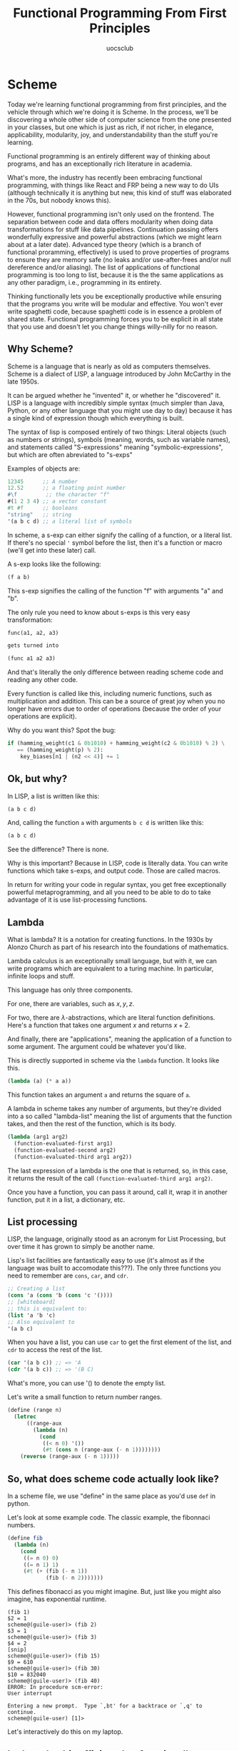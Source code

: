 #+Title: Functional Programming From First Principles
#+Author: uocsclub

* Scheme
  Today we're learning functional programming from first principles,
  and the vehicle through which we're doing it is Scheme. In the
  process, we'll be discovering a whole other side of computer science
  from the one presented in your classes, but one which is just as
  rich, if not richer, in elegance, applicability, modularity, joy,
  and understandability than the stuff you're learning.

  Functional programming is an entirely different way of thinking
  about programs, and has an exceptionally rich literature in academia.

  What's more, the industry has recently been embracing functional
  programming, with things like React and FRP being a new way to do
  UIs (although technically it is anything but new, this kind of stuff
  was elaborated in the 70s, but nobody knows this).

  However, functional programming isn't only used on the frontend. The
  separation between code and data offers modularity when doing data
  transformations for stuff like data pipelines. Continuation passing
  offers wonderfully expressive and powerful abstractions (which we
  might learn about at a later date). Advanced type theory (which is a
  branch of functional proramming, effectively) is used to prove
  properties of programs to ensure they are memory safe (no leaks
  and/or use-after-frees and/or null dereference and/or aliasing). The
  list of applications of functional programming is too long to list,
  because it is the the same applications as any other paradigm, i.e.,
  programming in its entirety.

  Thinking functionally lets you be exceptionally productive while
  ensuring that the programs you write will be modular and
  effective. You won't ever write spaghetti code, because spaghetti
  code is in essence a problem of shared state. Functional programming
  forces you to be explicit in all state that you use and doesn't let
  you change things willy-nilly for no reason.


** Why Scheme?
   Scheme is a language that is nearly as old as computers
   themselves. Scheme is a dialect of LISP, a language introduced by
   John McCarthy in the late 1950s.

   It can be argued whether he "invented" it, or whether he
   "discovered" it. LISP is a language with incredibly simple syntax
   (much simpler than Java, Python, or any other language that you
   might use day to day) because it has a single kind of expression
   though which everything is built.

   The syntax of lisp is composed entirely of two things: Literal
   objects (such as numbers or strings), symbols (meaning, words, such
   as variable names), and statements called "S-expressions" meaning
   "symbolic-expressions", but which are often abreviated to "s-exps"

   Examples of objects are:
   #+begin_src scheme
     12345      ;; A number
     12.52      ;; a floating point number
     #\f         ;; the character "f"
     #(1 2 3 4) ;; a vector constant
     #t #f      ;; booleans
     "string"   ;; string
     '(a b c d) ;; a literal list of symbols
   #+end_src

   In scheme, a s-exp can either signify the calling of a function, or
   a literal list. If there's no special ~'~ symbol before the list,
   then it's a function or macro (we'll get into these later) call.

   A s-exp looks like the following:
   #+begin_src scheme
     (f a b)
   #+end_src
   This s-exp signifies the calling of the function "f" with arguments
   "a" and "b".

   The only rule you need to know about s-exps is this very easy
   transformation:
   #+begin_src scheme
     func(a1, a2, a3)

     gets turned into

     (func a1 a2 a3)
   #+end_src
   And that's literally the only difference between reading scheme
   code and reading any other code.

   Every function is called like this, including numeric functions,
   such as multiplication and addition. This can be a source of great
   joy when you no longer have errors due to order of operations
   (because the order of your operations are explicit).

   Why do you want this? Spot the bug:
   #+begin_src python
     if (hamming_weight(c1 & 0b1010) + hamming_weight(c2 & 0b1010) % 2) \
        == (hamming_weight(p) % 2):
         key_biases[n1 | (n2 << 4)] += 1 
   #+end_src
   
** Ok, but why?
   In LISP, a list is written like this:
   #+begin_src scheme
     (a b c d)
   #+end_src
   And, calling the function ~a~ with arguments ~b c d~ is written
   like this:
   #+begin_src scheme
     (a b c d)
   #+end_src
   See the difference? There is none.

   Why is this important? Because in LISP, code is literally data. You
   can write functions which take s-exps, and output code. Those are
   called macros.

   In return for writing your code in regular syntax, you get free
   exceptionally powerful metaprogramming, and all you need to be able
   to do to take advantage of it is use list-processing functions.
   
** Lambda
   What is lambda? It is a notation for creating functions. In the
   1930s by Alonzo Church as part of his research into the foundations
   of mathematics.

   Lambda calculus is an exceptionally small language, but with it, we
   can write programs which are equivalent to a turing machine. In
   particular, infinite loops and stuff.

   This language has only three components.

   For one, there are variables, such as $x, y, z$.

   For two, there are $\lambda$-abstractions, which are literal function
   definitions. Here's a function that takes one argument $x$ and
   returns $x + 2$.

   #+begin_export latex
   $\lambda x. (x + 2)$
   #+end_export

   And finally, there are "applications", meaning the application of a
   function to some argument. The argument could be whatever you'd
   like.

   This is directly supported in scheme via the ~lambda~ function. It
   looks like this.
   #+begin_src scheme
     (lambda (a) (* a a))
   #+end_src
   This function takes an argument ~a~ and returns the square of ~a~.

   A lambda in scheme takes any number of arguments, but they're
   divided into a so called "lambda-list" meaning the list of
   arguments that the function takes, and then the rest of the
   function, which is its body. 

   #+begin_src scheme
     (lambda (arg1 arg2)
       (function-evaluated-first arg1)
       (function-evaluated-second arg2)
       (function-evaluated-third arg1 arg2))
   #+end_src

   The last expression of a lambda is the one that is returned, so, in
   this case, it returns the result of the call
   ~(function-evaluated-third arg1 arg2)~.

   Once you have a function, you can pass it around, call it, wrap it
   in another function, put it in a list, a dictionary, etc.
   
** List processing
   LISP, the language, originally stood as an acronym for List
   Processing, but over time it has grown to simply be another name.

   Lisp's list facilities are fantastically easy to use (it's almost
   as if the language was built to accomodate this???). The only three
   functions you need to remember are ~cons~, ~car~, and ~cdr~.

   #+begin_src scheme
     ;; Creating a list
     (cons 'a (cons 'b (cons 'c '())))
     ;; [whiteboard]
     ;; this is equivalent to:
     (list 'a 'b 'c)
     ;; Also equivalent to
     '(a b c)
   #+end_src

   When you have a list, you can use ~car~ to get the first element of
   the list, and ~cdr~ to access the rest of the list.
   #+begin_src scheme
     (car '(a b c)) ;; => 'A
     (cdr '(a b c)) ;; => '(B C)
   #+end_src

   What's more, you can use '() to denote the empty list.

   Let's write a small function to return number ranges.
   #+begin_src scheme
     (define (range n)
       (letrec
           ((range-aux
             (lambda (n)
               (cond
                ((< n 0) '())
                (#t (cons n (range-aux (- n 1))))))))
         (reverse (range-aux (- n 1)))))
   #+end_src
  
** So, what does scheme code actually look like?
   In a scheme file, we use "define" in the same place as you'd use
   ~def~ in python.

   Let's look at some example code. The classic example, the fibonnaci numbers.

   #+begin_src scheme
     (define fib
       (lambda (n)
         (cond
          ((= n 0) 0) 
          ((= n 1) 1)
          (#t (+ (fib (- n 1))
                 (fib (- n 2)))))))
   #+end_src
   This defines fibonacci as you might imagine. But, just like you
   might also imagine, has exponential runtime.
   #+begin_src 
     (fib 1)
     $2 = 1
     scheme@(guile-user)> (fib 2)
     $3 = 1
     scheme@(guile-user)> (fib 3)
     $4 = 2
     [snip]
     scheme@(guile-user)> (fib 15)
     $9 = 610
     scheme@(guile-user)> (fib 30)
     $10 = 832040
     scheme@(guile-user)> (fib 40)
     ERROR: In procedure scm-error:
     User interrupt
     
     Entering a new prompt.  Type `,bt' for a backtrace or `,q' to continue.
     scheme@(guile-user) [1]> 
   #+end_src
   Let's interactively do this on my laptop.

** Let's make this efficient, but functionally.
   #+begin_src scheme
     (define fib
       (lambda (n)
         (if (< n 1)
             (error "invalid input"))
         (letrec
             ((loop (lambda (i acc prev)
                      (if (= n i)
                          acc ;; if true
                          ;; else
                          (loop (+ i 1)
                                (+ acc prev)
                                acc)))))
           (loop 1 1 0))))
   #+end_src

   And this works as you'd expect. 
   #+begin_src 
     scheme@(guile-user) [1]> (fib 1)
     $11 = 1
     scheme@(guile-user) [1]> (fib 0)
     ERROR: In procedure scm-error:
     invalid input

     Entering a new prompt.  Type `,bt' for a backtrace or `,q' to continue.
     scheme@(guile-user) [2]> (fib 40)
     $16 = 102334155
   #+end_src

   Why is this faster? It uses something called tail-call optimization.

   Tail-call optimization is what lets us write loops in a functional
   style which are just as fast as iteration.
   
* Tail-call optimization
   The essential idea behind tail-call optimization is that if the
   last thing you do in a function is call another function, instead
   of calling that function, getting the value, and then returning it
   to your caller, LISP can trash all your state (because you're done
   your function) and then call the next function overtop of the stack
   space you were using.

   In our case, since the arguments to ~loop~ are stored on the stack,
   when we call ~loop~ from inside loop, instead of pushing a new
   frame onto the stack, we overwrite the variables on the stack and
   then simply jump to where we were previously. In fact, let's
   disassemble the function interactively to see how it was compiled.

   [aside about function-caling on the whiteboard]
   
   
* Macros
  Lisp's killer feature, believe it or not, is the syntax, or, more
  specifically, lack thereof. Because scheme/lisp code is the same as
  a list of symbols, a macro can be thought of nothing but a piece of
  lisp code which takes as input a list of symbols and returns a list
  of symbols which gets inserted in the spot that the macro was
  originally called.

  So what does a macro look like? Almost the same thing as a
  function. I'll be showing you how to use unhygienic macros (macros
  that aren't provably correct, so you can do wacky stuff, the sky's
  the limit and there's no verification)
  
* Macros case study
  Here's a macro which takes a bunch of statements and returns a block
  with the statements reversed therein (the . in the argument list means
  the rest of the arguments to the function are passed as a list bound
  to 'body').
  #+begin_src scheme
    (define-macro (backwards . body)
      (cons 'begin
            (reverse body)))
  #+end_src
  Very simple, isn't it. Nothing


* Macros case study part 2: Stuff I wrote in Common Lisp

  #+begin_src lisp
    (in-package :sb-graph)

    (eval-when (:compile-toplevel :load-toplevel)
      (defvar *hook-enabled* (make-hash-table)))

    (defmacro hook (fun lambda-list &body body)
      (let ((ll (gensym))
            (f (gensym))
            (orig (gensym)))
        `(let ((,f ',fun))
           (when (nth-value 1 (gethash ',f *hook-enabled*))
             (unhook ,fun))
           (setf (gethash ,f *hook-enabled*) t)
           (sb-int::encapsulate ,f 'hook
                                (lambda (,orig &rest ,ll)
                                  (when (hook-enabled ,fun)
                                    (destructuring-bind ,lambda-list ,ll
                                      (block hook
                                        ,@body)))
                                  (apply ,orig ,ll))))))
    (defmacro disable-hook (fun)
      (let ((f (gensym)))
        `(let ((,f ',fun))
           (when (nth-value 1 (gethash ,f *hook-enabled*))
             (setf (gethash ',fun *hook-enabled*) nil)))))
    (defmacro enable-hook (fun)
      (let ((f (gensym)))
        `(let ((,f ',fun))
           (when (nth-value 1 (gethash ,f *hook-enabled*))
             (setf (gethash ',fun *hook-enabled*) t)))))
    (defmacro unhook (fun)
      (let ((f (gensym)))
        `(let ((,f ',fun))
           (when (nth-value 1 (gethash ,f *hook-enabled*))
             (sb-int::unencapsulate ,f 'hook)
             (remhash ,f *hook-enabled*)))))
    (defmacro hook-enabled (fun)
      `(gethash ',fun *hook-enabled*))

    ;; (defun test-hook (a b c &rest d)
    ;;   (list (+ a b c) d))
    ;; (hook test-hook (a b c &rest d)
    ;;   (format t "This is a hook! ~A ~A ~A ~A~%" a b c d))
    ;; (unhook test-hook)
    ;; (hook sb-c::compile-toplevel (lambdas load-time-value-p)
    ;;   (format t "~%Hooking the compiler. compile-toplevel:~%lambdas: ~A~%load-time-value-p: ~A~%"
    ;;           lambdas load-time-value-p))
    ;; (unhook sb-c::compile-toplevel)
    ;; (eval-when (:compile-toplevel :load-toplevel)
    ;;   (defvar *acc* nil))
    ;; (hook sb-c::compile-component (component)
    ;;   (push component *acc*))

    (eval-when (:compile-toplevel :load-toplevel)
      (defvar *trace-number* 0))

    (hook sb-c::ir2-convert (component)
      (disable-hook sb-c::ir2-convert)
      (when (and (streamp sb-c::*compiler-trace-output*)
                 (find :sb-graph sb-c::*compile-trace-targets*))
        (let* ((pn (pathname sb-c::*compiler-trace-output*))
               (out-pn (make-pathname
                        :host (pathname-host pn)
                        :directory (pathname-directory pn)
                        :name
                        (format nil "trace-~A-~A" (incf *trace-number*)
                                (coerce (loop for char
                                                across
                                                (let ((cn (sb-c::component-name component)))
                                                  (cond
                                                    ((symbolp cn) (symbol-name cn))
                                                    ((stringp cn) cn)
                                                    ((listp cn) (format nil "~{~a~}" cn))
                                                    (t "")))
                                              when (or (alpha-char-p char)
                                                       (digit-char-p char)
                                                       (char= char #\-)
                                                       (char= char #\_))
                                                collect char)
                                        'string))
                        :type "dot")))
          (save-graph (render-graph (make-and-dfs component 9999999)) out-pn)
          (when sb-c::*compile-progress*
            (format *debug-io* "~%; Wrote graphviz of component ~A to ~A.~%" component out-pn))))
      (enable-hook sb-c::ir2-convert))
  #+end_src

* Macros case study part 3: Scheme compiler
  Let's open the guile source tree, under
  ~module/language/cps/with-cps~
  and talk about how with-cps works, and what it does.
